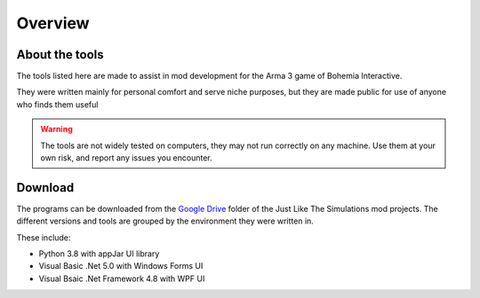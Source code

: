 Overview
========

About the tools
---------------

The tools listed here are made to assist in mod development for the Arma 3 game of Bohemia Interactive.

They were written mainly for personal comfort and serve niche purposes, but they are made public for use of anyone who finds them useful

.. warning::
    The tools are not widely tested on computers, they may not run correctly on any machine. Use them at your own risk, and report any issues you encounter.

Download
--------

The programs can be downloaded from the `Google Drive <https://drive.google.com/open?id=1P9WmoGLcbxL0iQok9j2K-zIBmDWNNJPD>`_ folder of the Just Like The Simulations mod projects.
The different versions and tools are grouped by the environment they were written in.

These include:

* Python 3.8 with appJar UI library
* Visual Basic .Net 5.0 with Windows Forms UI
* Visual Bsaic .Net Framework 4.8 with WPF UI
